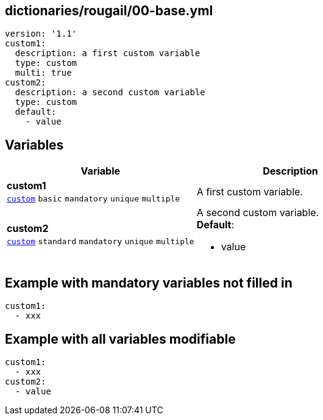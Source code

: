 == dictionaries/rougail/00-base.yml

[,yaml]
----
version: '1.1'
custom1:
  description: a first custom variable
  type: custom
  multi: true
custom2:
  description: a second custom variable
  type: custom
  default:
    - value
----
== Variables

[cols="128a,128a",options="header"]
|====
| Variable                                                                                                                       | Description                                                                                                                    
| 
**custom1** +
`https://rougail.readthedocs.io/en/latest/variable.html#variables-types[custom]` `basic` `mandatory` `unique` `multiple`                                                                                                                                | 
A first custom variable.                                                                                                                                
| 
**custom2** +
`https://rougail.readthedocs.io/en/latest/variable.html#variables-types[custom]` `standard` `mandatory` `unique` `multiple`                                                                                                                                | 
A second custom variable. +
**Default**: 

* value                                                                                                                                
|====


== Example with mandatory variables not filled in

[,yaml]
----
custom1:
  - xxx
----
== Example with all variables modifiable

[,yaml]
----
custom1:
  - xxx
custom2:
  - value
----
